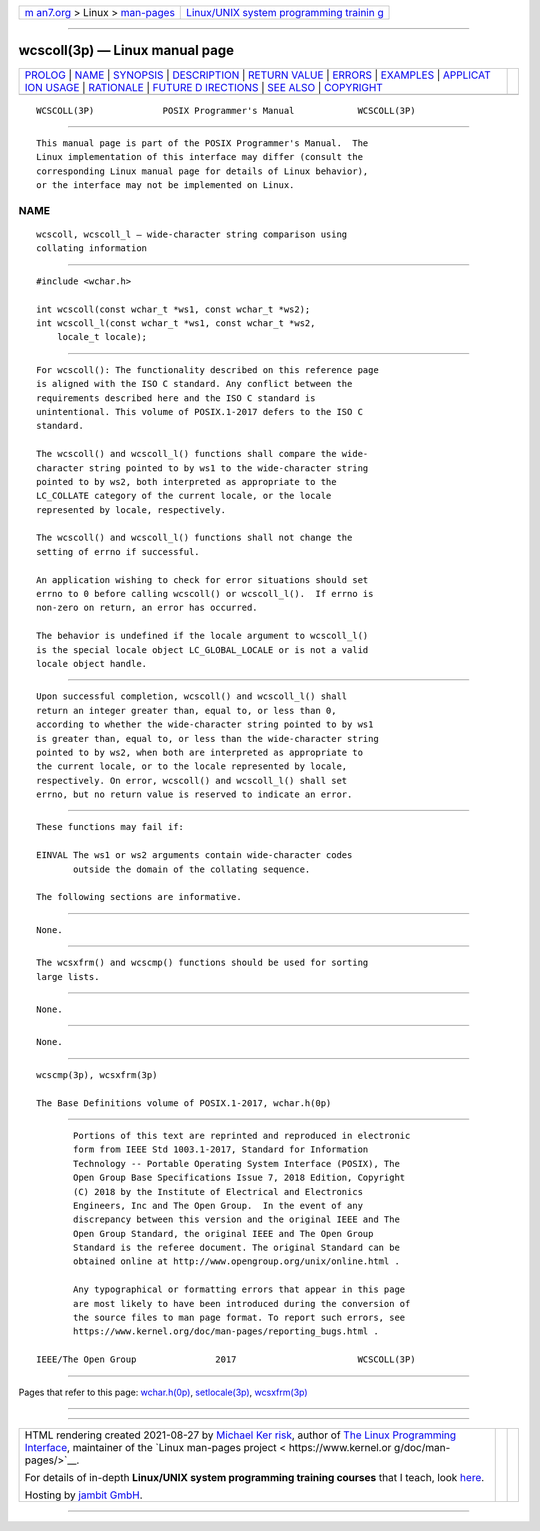 .. container:: page-top

.. container:: nav-bar

   +----------------------------------+----------------------------------+
   | `m                               | `Linux/UNIX system programming   |
   | an7.org <../../../index.html>`__ | trainin                          |
   | > Linux >                        | g <http://man7.org/training/>`__ |
   | `man-pages <../index.html>`__    |                                  |
   +----------------------------------+----------------------------------+

--------------

wcscoll(3p) — Linux manual page
===============================

+-----------------------------------+-----------------------------------+
| `PROLOG <#PROLOG>`__ \|           |                                   |
| `NAME <#NAME>`__ \|               |                                   |
| `SYNOPSIS <#SYNOPSIS>`__ \|       |                                   |
| `DESCRIPTION <#DESCRIPTION>`__ \| |                                   |
| `RETURN VALUE <#RETURN_VALUE>`__  |                                   |
| \| `ERRORS <#ERRORS>`__ \|        |                                   |
| `EXAMPLES <#EXAMPLES>`__ \|       |                                   |
| `APPLICAT                         |                                   |
| ION USAGE <#APPLICATION_USAGE>`__ |                                   |
| \| `RATIONALE <#RATIONALE>`__ \|  |                                   |
| `FUTURE D                         |                                   |
| IRECTIONS <#FUTURE_DIRECTIONS>`__ |                                   |
| \| `SEE ALSO <#SEE_ALSO>`__ \|    |                                   |
| `COPYRIGHT <#COPYRIGHT>`__        |                                   |
+-----------------------------------+-----------------------------------+
| .. container:: man-search-box     |                                   |
+-----------------------------------+-----------------------------------+

::

   WCSCOLL(3P)             POSIX Programmer's Manual            WCSCOLL(3P)


-----------------------------------------------------

::

          This manual page is part of the POSIX Programmer's Manual.  The
          Linux implementation of this interface may differ (consult the
          corresponding Linux manual page for details of Linux behavior),
          or the interface may not be implemented on Linux.

NAME
-------------------------------------------------

::

          wcscoll, wcscoll_l — wide-character string comparison using
          collating information


---------------------------------------------------------

::

          #include <wchar.h>

          int wcscoll(const wchar_t *ws1, const wchar_t *ws2);
          int wcscoll_l(const wchar_t *ws1, const wchar_t *ws2,
              locale_t locale);


---------------------------------------------------------------

::

          For wcscoll(): The functionality described on this reference page
          is aligned with the ISO C standard. Any conflict between the
          requirements described here and the ISO C standard is
          unintentional. This volume of POSIX.1‐2017 defers to the ISO C
          standard.

          The wcscoll() and wcscoll_l() functions shall compare the wide-
          character string pointed to by ws1 to the wide-character string
          pointed to by ws2, both interpreted as appropriate to the
          LC_COLLATE category of the current locale, or the locale
          represented by locale, respectively.

          The wcscoll() and wcscoll_l() functions shall not change the
          setting of errno if successful.

          An application wishing to check for error situations should set
          errno to 0 before calling wcscoll() or wcscoll_l().  If errno is
          non-zero on return, an error has occurred.

          The behavior is undefined if the locale argument to wcscoll_l()
          is the special locale object LC_GLOBAL_LOCALE or is not a valid
          locale object handle.


-----------------------------------------------------------------

::

          Upon successful completion, wcscoll() and wcscoll_l() shall
          return an integer greater than, equal to, or less than 0,
          according to whether the wide-character string pointed to by ws1
          is greater than, equal to, or less than the wide-character string
          pointed to by ws2, when both are interpreted as appropriate to
          the current locale, or to the locale represented by locale,
          respectively. On error, wcscoll() and wcscoll_l() shall set
          errno, but no return value is reserved to indicate an error.


-----------------------------------------------------

::

          These functions may fail if:

          EINVAL The ws1 or ws2 arguments contain wide-character codes
                 outside the domain of the collating sequence.

          The following sections are informative.


---------------------------------------------------------

::

          None.


---------------------------------------------------------------------------

::

          The wcsxfrm() and wcscmp() functions should be used for sorting
          large lists.


-----------------------------------------------------------

::

          None.


---------------------------------------------------------------------------

::

          None.


---------------------------------------------------------

::

          wcscmp(3p), wcsxfrm(3p)

          The Base Definitions volume of POSIX.1‐2017, wchar.h(0p)


-----------------------------------------------------------

::

          Portions of this text are reprinted and reproduced in electronic
          form from IEEE Std 1003.1-2017, Standard for Information
          Technology -- Portable Operating System Interface (POSIX), The
          Open Group Base Specifications Issue 7, 2018 Edition, Copyright
          (C) 2018 by the Institute of Electrical and Electronics
          Engineers, Inc and The Open Group.  In the event of any
          discrepancy between this version and the original IEEE and The
          Open Group Standard, the original IEEE and The Open Group
          Standard is the referee document. The original Standard can be
          obtained online at http://www.opengroup.org/unix/online.html .

          Any typographical or formatting errors that appear in this page
          are most likely to have been introduced during the conversion of
          the source files to man page format. To report such errors, see
          https://www.kernel.org/doc/man-pages/reporting_bugs.html .

   IEEE/The Open Group               2017                       WCSCOLL(3P)

--------------

Pages that refer to this page:
`wchar.h(0p) <../man0/wchar.h.0p.html>`__, 
`setlocale(3p) <../man3/setlocale.3p.html>`__, 
`wcsxfrm(3p) <../man3/wcsxfrm.3p.html>`__

--------------

--------------

.. container:: footer

   +-----------------------+-----------------------+-----------------------+
   | HTML rendering        |                       | |Cover of TLPI|       |
   | created 2021-08-27 by |                       |                       |
   | `Michael              |                       |                       |
   | Ker                   |                       |                       |
   | risk <https://man7.or |                       |                       |
   | g/mtk/index.html>`__, |                       |                       |
   | author of `The Linux  |                       |                       |
   | Programming           |                       |                       |
   | Interface <https:     |                       |                       |
   | //man7.org/tlpi/>`__, |                       |                       |
   | maintainer of the     |                       |                       |
   | `Linux man-pages      |                       |                       |
   | project <             |                       |                       |
   | https://www.kernel.or |                       |                       |
   | g/doc/man-pages/>`__. |                       |                       |
   |                       |                       |                       |
   | For details of        |                       |                       |
   | in-depth **Linux/UNIX |                       |                       |
   | system programming    |                       |                       |
   | training courses**    |                       |                       |
   | that I teach, look    |                       |                       |
   | `here <https://ma     |                       |                       |
   | n7.org/training/>`__. |                       |                       |
   |                       |                       |                       |
   | Hosting by `jambit    |                       |                       |
   | GmbH                  |                       |                       |
   | <https://www.jambit.c |                       |                       |
   | om/index_en.html>`__. |                       |                       |
   +-----------------------+-----------------------+-----------------------+

--------------

.. container:: statcounter

   |Web Analytics Made Easy - StatCounter|

.. |Cover of TLPI| image:: https://man7.org/tlpi/cover/TLPI-front-cover-vsmall.png
   :target: https://man7.org/tlpi/
.. |Web Analytics Made Easy - StatCounter| image:: https://c.statcounter.com/7422636/0/9b6714ff/1/
   :class: statcounter
   :target: https://statcounter.com/
